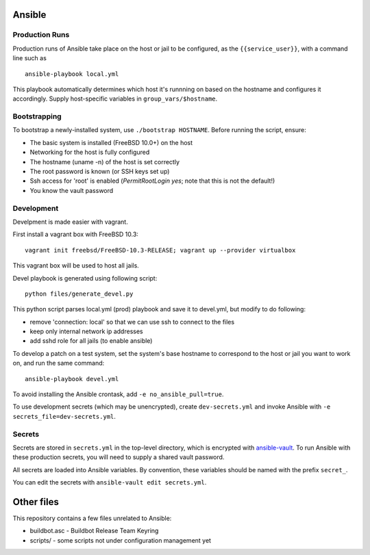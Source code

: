 Ansible
=======

Production Runs
---------------

Production runs of Ansible take place on the host or jail to be configured, as the ``{{service_user}}``, with a command line such as ::

    ansible-playbook local.yml

This playbook automatically determines which host it's runnning on based on the hostname and configures it accordingly.
Supply host-specific variables in ``group_vars/$hostname``.

Bootstrapping
-------------

To bootstrap a newly-installed system, use ``./bootstrap HOSTNAME``.
Before running the script, ensure:

* The basic system is installed (FreeBSD 10.0+) on the host
* Networking for the host is fully configured
* The hostname (uname -n) of the host is set correctly
* The root password is known (or SSH keys set up)
* Ssh access for 'root' is enabled (`PermitRootLogin yes`; note that this is not the default!)
* You know the vault password

Development
-----------

Develpment is made easier with vagrant.

First install a vagrant box with FreeBSD 10.3::

    vagrant init freebsd/FreeBSD-10.3-RELEASE; vagrant up --provider virtualbox

This vagrant box will be used to host all jails.

Devel playbook is generated using following script::

    python files/generate_devel.py

This python script parses local.yml (prod) playbook and save it to devel.yml, but modify to do following:

- remove 'connection: local' so that we can use ssh to connect to the files
- keep only internal network ip addresses
- add sshd role for all jails (to enable ansible)

To develop a patch on a test system, set the system's base hostname to correspond to the host or jail you want to work on, and run the same command::

    ansible-playbook devel.yml

To avoid installing the Ansible crontask, add ``-e no_ansible_pull=true``.

To use development secrets (which may be unencrypted), create ``dev-secrets.yml`` and invoke Ansible with ``-e secrets_file=dev-secrets.yml``.

Secrets
-------

Secrets are stored in ``secrets.yml`` in the top-level directory, which is encrypted with `ansible-vault <http://docs.ansible.com/playbooks_vault.html>`__.
To run Ansible with these production secrets, you will need to supply a shared vault password.

All secrets are loaded into Ansible variables.
By convention, these variables should be named with the prefix ``secret_``.

You can edit the secrets with ``ansible-vault edit secrets.yml``.

Other files
===========

This repository contains a few files unrelated to Ansible:

-  buildbot.asc - Buildbot Release Team Keyring
-  scripts/ - some scripts not under configuration management yet

